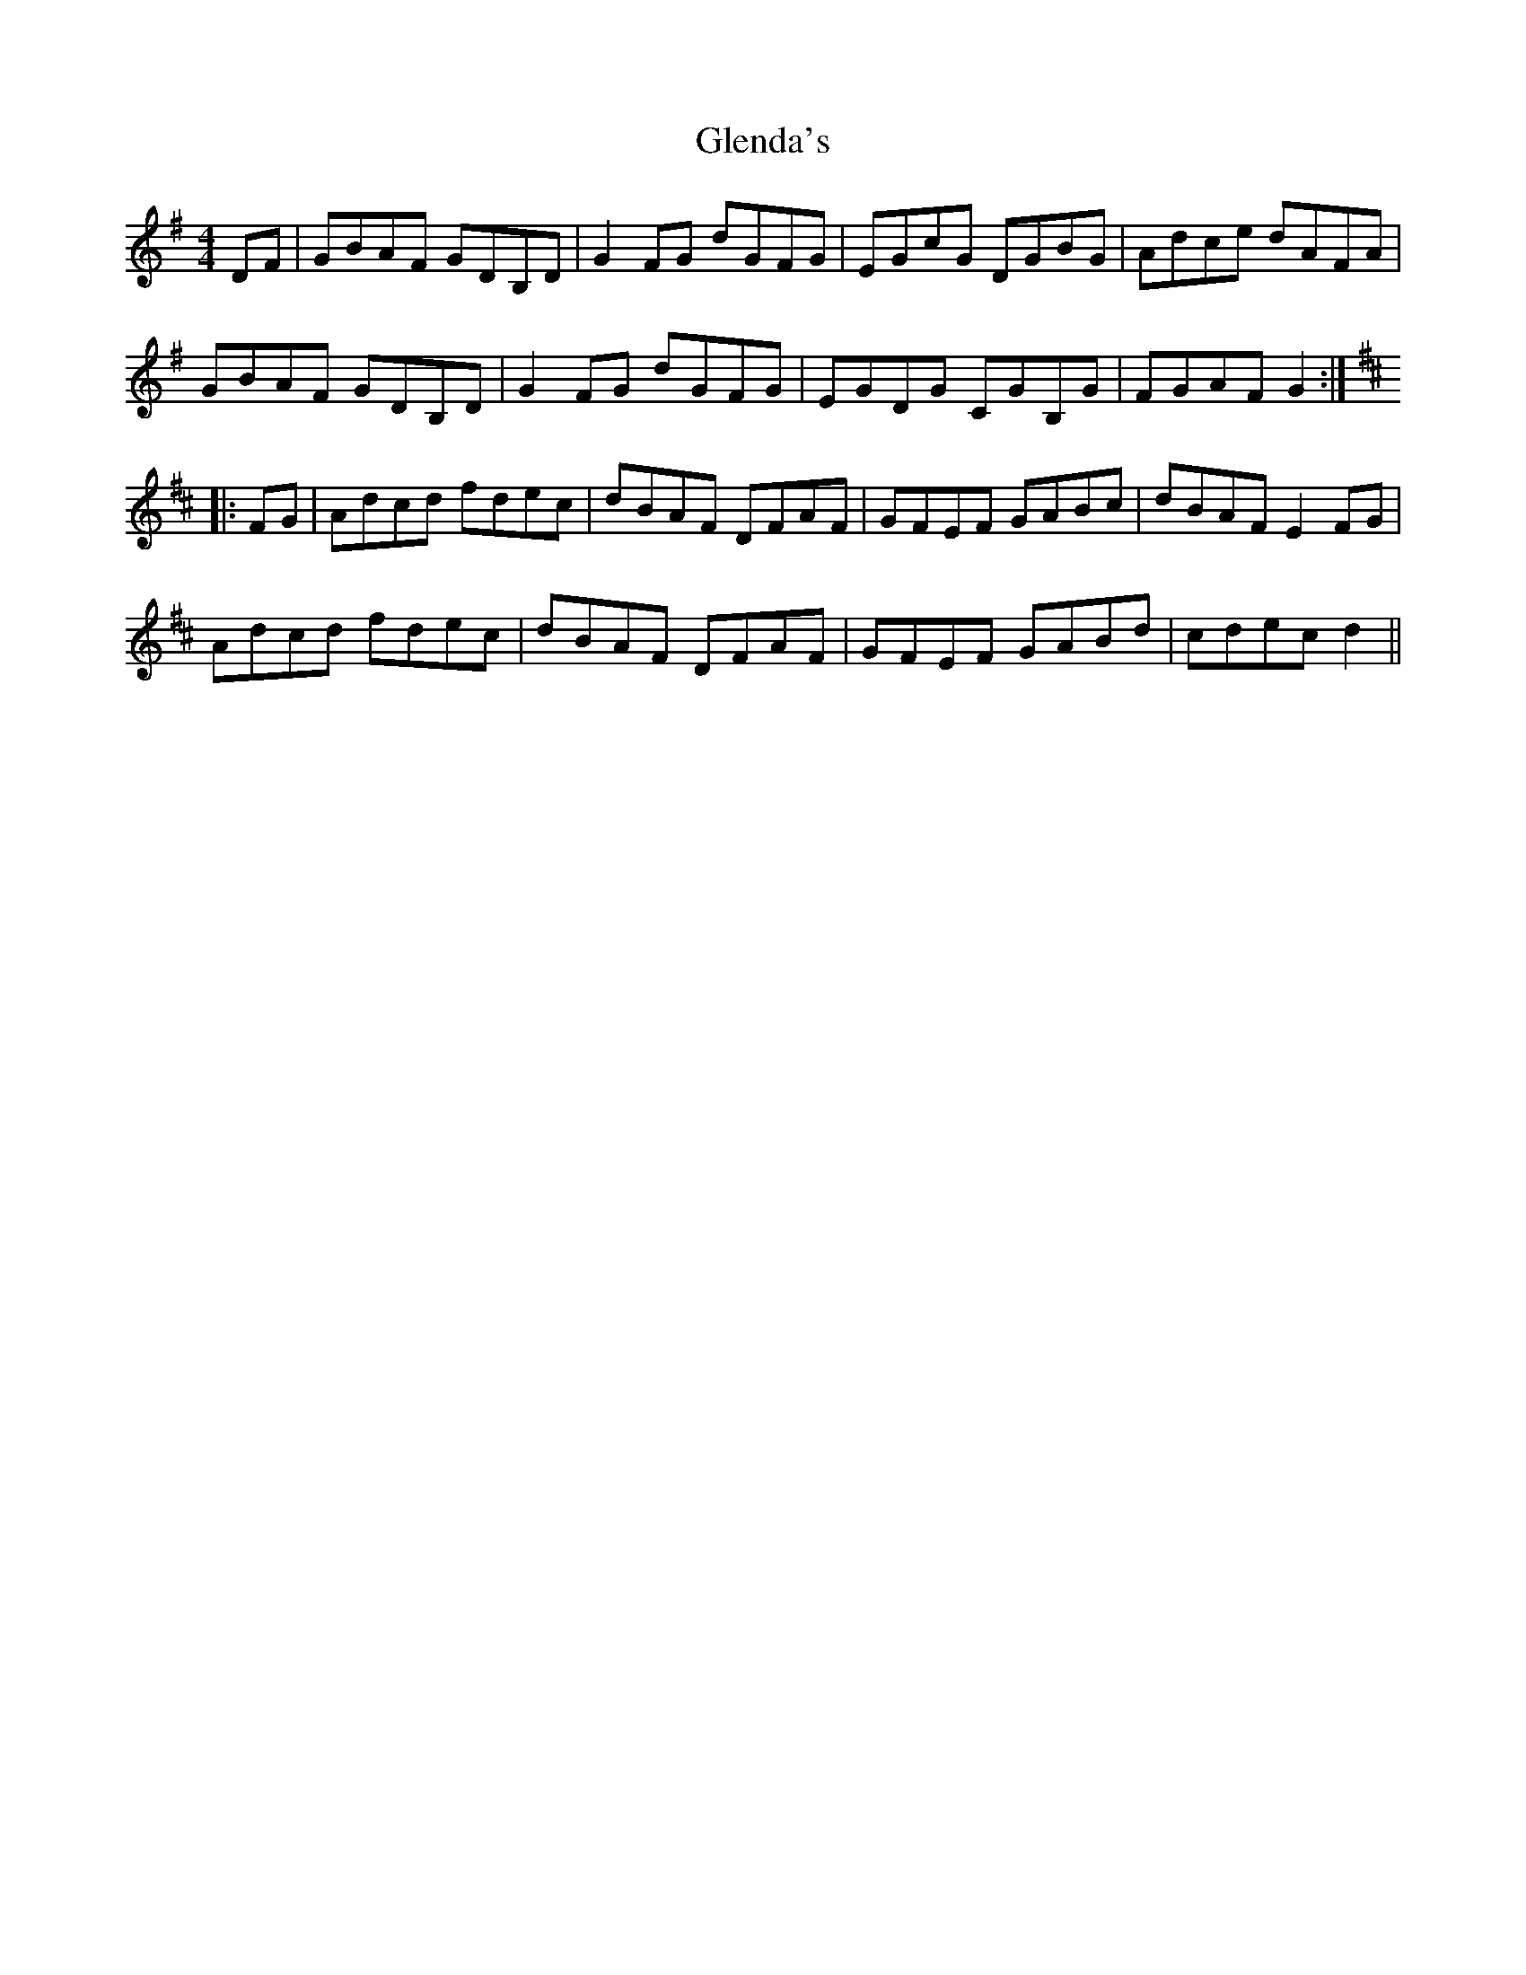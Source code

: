 X: 15482
T: Glenda's
R: reel
M: 4/4
K: Gmajor
DF|GBAF GDB,D|G2FG dGFG|EGcG DGBG|Adce dAFA|
GBAF GDB,D|G2FG dGFG|EGDG CGB,G|FGAF G2:|
K:Dmaj
|:FG|Adcd fdec|dBAF DFAF|GFEF GABc|dBAF E2FG|
Adcd fdec|dBAF DFAF|GFEF GABd|cdec d2||

